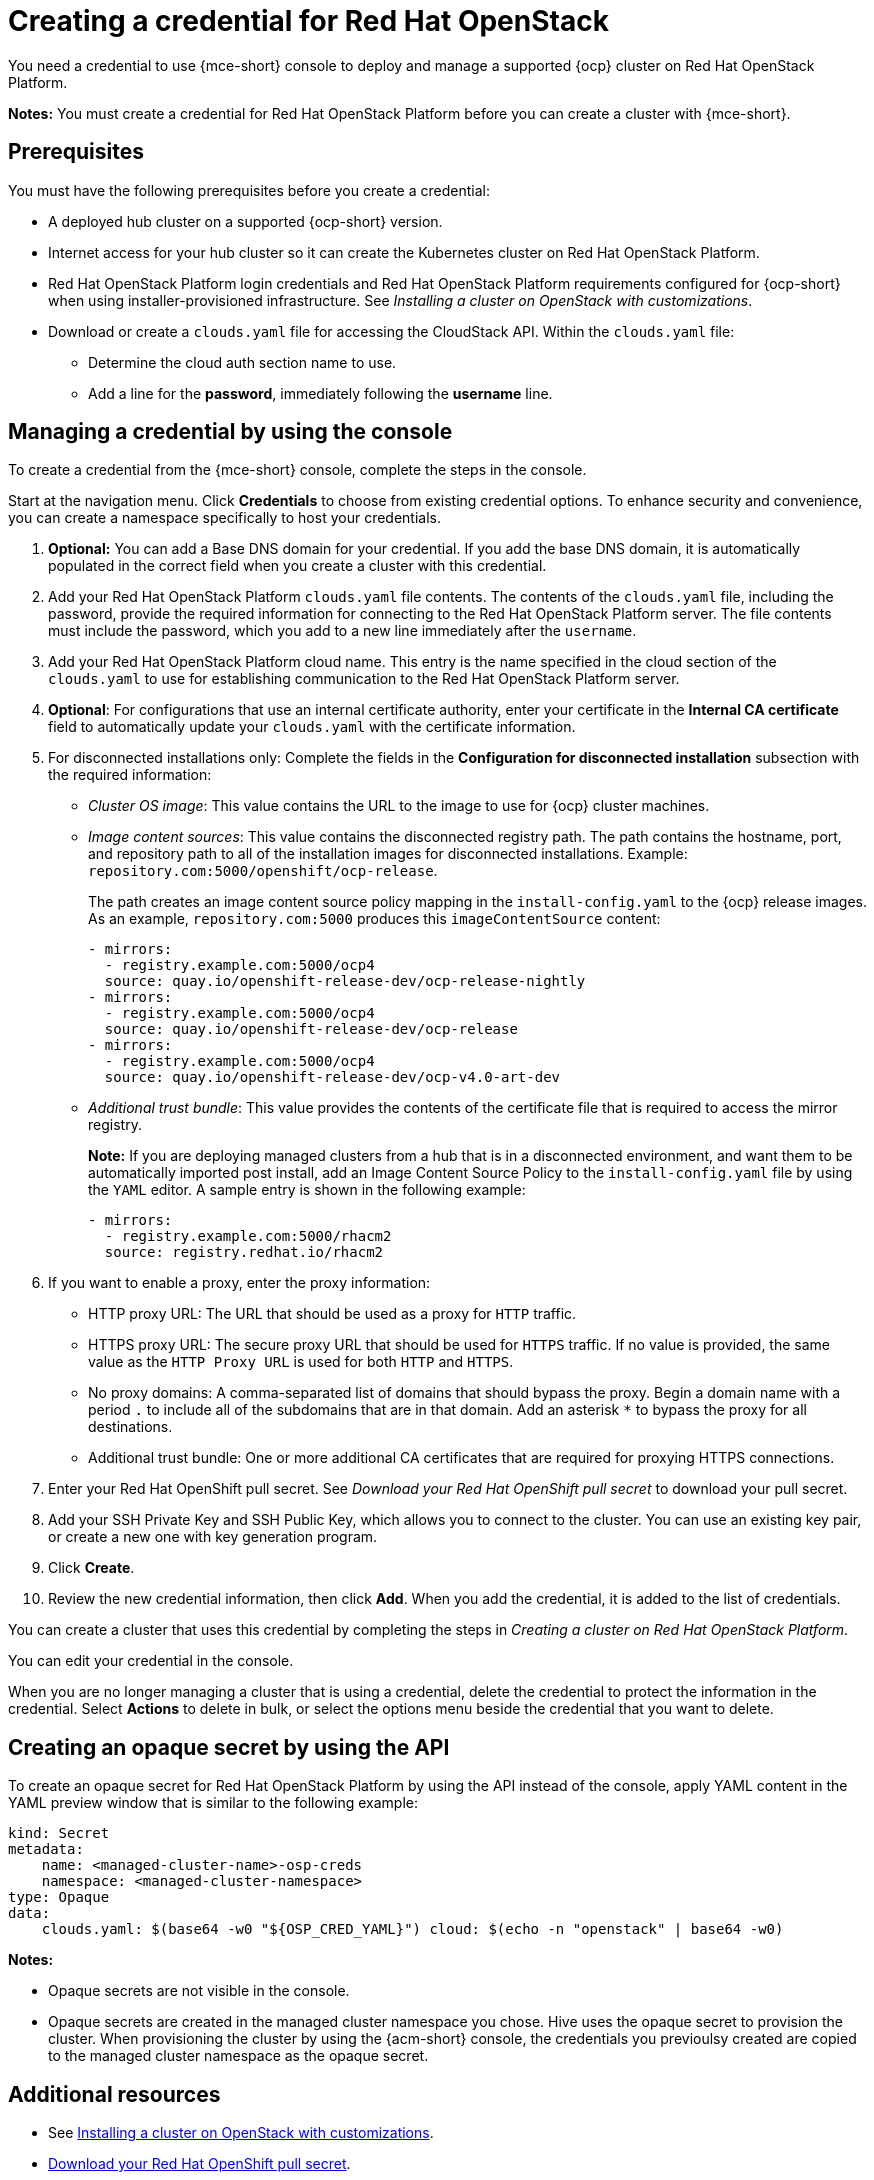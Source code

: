 [#creating-a-credential-for-openstack]
= Creating a credential for Red Hat OpenStack

You need a credential to use {mce-short} console to deploy and manage a supported {ocp} cluster on Red Hat OpenStack Platform.

*Notes:* You must create a credential for Red Hat OpenStack Platform before you can create a cluster with {mce-short}.

[#openstack-credential-prerequisites]
== Prerequisites

You must have the following prerequisites before you create a credential:

* A deployed hub cluster on a supported {ocp-short} version.
* Internet access for your hub cluster so it can create the Kubernetes cluster on Red Hat OpenStack Platform.
* Red Hat OpenStack Platform login credentials and Red Hat OpenStack Platform requirements configured for {ocp-short} when using installer-provisioned infrastructure. See _Installing a cluster on OpenStack with customizations_.
* Download or create a `clouds.yaml` file for accessing the CloudStack API. Within the `clouds.yaml` file:
** Determine the cloud auth section name to use.
** Add a line for the *password*, immediately following the *username* line.

[#openstack-credential]
== Managing a credential by using the console

To create a credential from the {mce-short} console, complete the steps in the console. 

Start at the navigation menu. Click *Credentials* to choose from existing credential options. To enhance security and convenience, you can create a namespace specifically to host your credentials.

. *Optional:* You can add a Base DNS domain for your credential. If you add the base DNS domain, it is automatically populated in the correct field when you create a cluster with this credential.

. Add your Red Hat OpenStack Platform `clouds.yaml` file contents. The contents of the `clouds.yaml` file, including the password, provide the required information for connecting to the Red Hat OpenStack Platform server. The file contents must include the password, which you add to a new line immediately after the `username`.

. Add your Red Hat OpenStack Platform cloud name. This entry is the name specified in the cloud section of the `clouds.yaml` to use for establishing communication to the Red Hat OpenStack Platform server.

. *Optional*: For configurations that use an internal certificate authority, enter your certificate in the *Internal CA certificate* field to automatically update your `clouds.yaml` with the certificate information.

. [[disconnected-openstack]]For disconnected installations only: Complete the fields in the *Configuration for disconnected installation* subsection with the required information:
+
* _Cluster OS image_: This value contains the URL to the image to use for {ocp} cluster machines. 

* _Image content sources_: This value contains the disconnected registry path. The path contains the hostname, port, and repository path to all of the installation images for disconnected installations. Example: `repository.com:5000/openshift/ocp-release`.
+
The path creates an image content source policy mapping in the `install-config.yaml` to the {ocp} release images. As an example, `repository.com:5000` produces this `imageContentSource` content:
+
[source,yaml]
----
- mirrors:
  - registry.example.com:5000/ocp4
  source: quay.io/openshift-release-dev/ocp-release-nightly
- mirrors:
  - registry.example.com:5000/ocp4
  source: quay.io/openshift-release-dev/ocp-release
- mirrors:
  - registry.example.com:5000/ocp4
  source: quay.io/openshift-release-dev/ocp-v4.0-art-dev
----

* _Additional trust bundle_: This value provides the contents of the certificate file that is required to access the mirror registry.
+
*Note:* If you are deploying managed clusters from a hub that is in a disconnected environment, and want them to be automatically imported post install, add an Image Content Source Policy to the `install-config.yaml` file by using the `YAML` editor. A sample entry is shown in the following example: 
+
[source,yaml]
----
- mirrors:
  - registry.example.com:5000/rhacm2
  source: registry.redhat.io/rhacm2
----

. [[proxy-openstack]]If you want to enable a proxy, enter the proxy information: 
+
* HTTP proxy URL: The URL that should be used as a proxy for `HTTP` traffic. 

* HTTPS proxy URL: The secure proxy URL that should be used for `HTTPS` traffic. If no value is provided, the same value as the `HTTP Proxy URL` is used for both `HTTP` and `HTTPS`. 

* No proxy domains: A comma-separated list of domains that should bypass the proxy. Begin a domain name with a period `.` to include all of the subdomains that are in that domain. Add an asterisk `*` to bypass the proxy for all destinations. 

* Additional trust bundle: One or more additional CA certificates that are required for proxying HTTPS connections.

. Enter your Red Hat OpenShift pull secret. See _Download your Red Hat OpenShift pull secret_ to download your pull secret.

. Add your SSH Private Key and SSH Public Key, which allows you to connect to the cluster.
You can use an existing key pair, or create a new one with key generation program.

. Click *Create*.

. Review the new credential information, then click *Add*. When you add the credential, it is added to the list of credentials.

You can create a cluster that uses this credential by completing the steps in _Creating a cluster on Red Hat OpenStack Platform_.

You can edit your credential in the console. 

When you are no longer managing a cluster that is using a credential, delete the credential to protect the information in the credential. Select *Actions* to delete in bulk, or select the options menu beside the credential that you want to delete.

[#osp-create-opaque-secret-api]
== Creating an opaque secret by using the API

To create an opaque secret for Red Hat OpenStack Platform by using the API instead of the console, apply YAML content in the YAML preview window that is similar to the following example:

[source,yaml]
----
kind: Secret
metadata:
    name: <managed-cluster-name>-osp-creds
    namespace: <managed-cluster-namespace>
type: Opaque
data:
    clouds.yaml: $(base64 -w0 "${OSP_CRED_YAML}") cloud: $(echo -n "openstack" | base64 -w0)
----

*Notes:* 

- Opaque secrets are not visible in the console.

- Opaque secrets are created in the managed cluster namespace you chose. Hive uses the opaque secret to provision the cluster. When provisioning the cluster by using the {acm-short} console, the credentials you previoulsy created are copied to the managed cluster namespace as the opaque secret.

[#osp-cred-additional-resources]
== Additional resources

- See link:https://access.redhat.com/documentation/en-us/openshift_container_platform/4.14/html/installing/installing-on-openstack#installing-openstack-installer-custom[Installing a cluster on OpenStack with customizations].

- link:https://cloud.redhat.com/openshift/install/pull-secret[Download your Red Hat OpenShift pull secret].

- See link:https://access.redhat.com/documentation/en-us/openshift_container_platform/4.14/html/installing/installing-on-openstack#ssh-agent-using_installing-openstack-installer-custom[Generating a key pair for cluster node SSH access] for more information.

- See xref:../cluster_lifecycle/create_openstack.adoc#creating-a-cluster-on-openstack[Creating a cluster on Red Hat OpenStack Platform].

- Return to <<creating-a-credential-for-openstack,Creating a credential for Red Hat OpenStack>>.